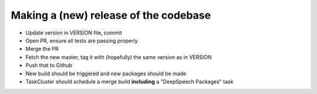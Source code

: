 
Making a (new) release of the codebase
======================================


* Update version in VERSION file, commit
* Open PR, ensure all tests are passing properly
* Merge the PR
* Fetch the new master, tag it with (hopefully) the same version as in VERSION
* Push that to Github
* New build should be triggered and new packages should be made
* TaskCluster should schedule a merge build **including** a "DeepSpeech Packages" task
